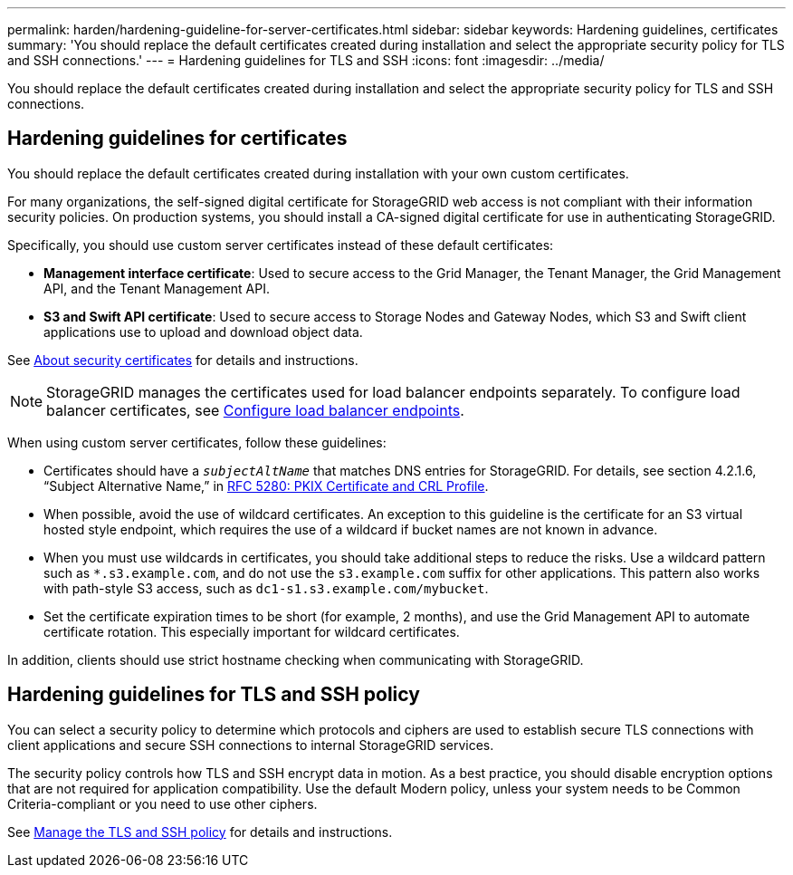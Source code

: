 ---
permalink: harden/hardening-guideline-for-server-certificates.html
sidebar: sidebar
keywords: Hardening guidelines, certificates
summary: 'You should replace the default certificates created during installation and select the appropriate security policy for TLS and SSH connections.'
---
= Hardening guidelines for TLS and SSH
:icons: font
:imagesdir: ../media/

[.lead]
You should replace the default certificates created during installation and select the appropriate security policy for TLS and SSH connections.

== Hardening guidelines for certificates

You should replace the default certificates created during installation with your own custom certificates.

For many organizations, the self-signed digital certificate for StorageGRID web access is not compliant with their information security policies. On production systems, you should install a CA-signed digital certificate for use in authenticating StorageGRID.

Specifically, you should use custom server certificates instead of these default certificates:

* *Management interface certificate*: Used to secure access to the Grid Manager, the Tenant Manager, the Grid Management API, and the Tenant Management API.
* *S3 and Swift API certificate*: Used to secure access to Storage Nodes and Gateway Nodes, which S3 and Swift client applications use to upload and download object data.

See link:../admin/using-storagegrid-security-certificates.html[About security certificates] for details and instructions.

NOTE: StorageGRID manages the certificates used for load balancer endpoints separately. To configure load balancer certificates, see link:../admin/configuring-load-balancer-endpoints.html[Configure load balancer endpoints].

When using custom server certificates, follow these guidelines:

* Certificates should have a `_subjectAltName_` that matches DNS entries for StorageGRID. For details, see section 4.2.1.6, "`Subject Alternative Name,`" in https://tools.ietf.org/html/rfc5280#section-4.2.1.6[RFC 5280: PKIX Certificate and CRL Profile^].
* When possible, avoid the use of wildcard certificates. An exception to this guideline is the certificate for an S3 virtual hosted style endpoint, which requires the use of a wildcard if bucket names are not known in advance.
* When you must use wildcards in certificates, you should take additional steps to reduce the risks. Use a wildcard pattern such as `*.s3.example.com`, and do not use the `s3.example.com` suffix for other applications. This pattern also works with path-style S3 access, such as `dc1-s1.s3.example.com/mybucket`.
* Set the certificate expiration times to be short (for example, 2 months), and use the Grid Management API to automate certificate rotation. This especially important for wildcard certificates.

In addition, clients should use strict hostname checking when communicating with StorageGRID.

== Hardening guidelines for TLS and SSH policy

You can select a security policy to determine which protocols and ciphers are used to establish secure TLS connections with client applications and secure SSH connections to internal StorageGRID services.

The security policy controls how TLS and SSH encrypt data in motion. As a best practice, you should disable encryption options that are not required for application compatibility. Use the default Modern policy, unless your system needs to be Common Criteria-compliant or you need to use other ciphers.

See link:../admin/using-tls-ssh-policy.html[Manage the TLS and SSH policy] for details and instructions.
